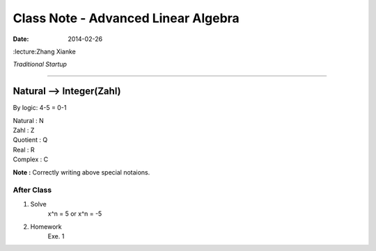 Class Note - Advanced Linear Algebra
===========================================

:date: 2014-02-26
:lecture:Zhang Xianke

*Traditional Startup*

...............................................

Natural --> Integer(Zahl)
---------------------------

By logic: 4-5 = 0-1

| Natural : N
| Zahl : Z
| Quotient : Q
| Real : R
| Complex : C

**Note :** Correctly writing above special notaions.


After Class
*************
1. Solve
    x^n = 5 or x^n = -5
2. Homework
    Exe. 1